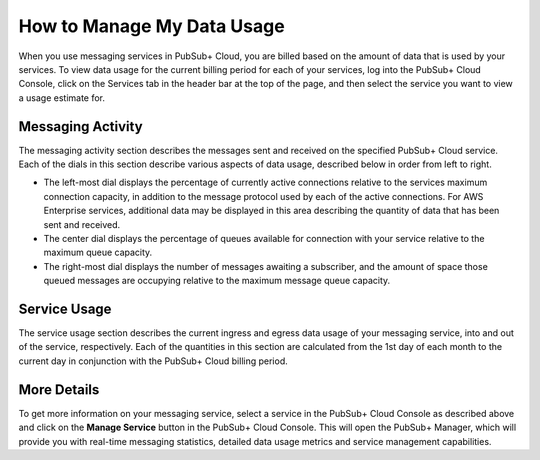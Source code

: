 How to Manage My Data Usage
============================

When you use messaging services in PubSub+ Cloud, you are billed based on the amount of data that is used by your services. To view data usage for the current billing period for
each of your services, log into the PubSub+ Cloud Console, click on the Services tab in the header bar at the top of the page, and then select the service you want to view a
usage estimate for.

.. image:: ../_static/img/service_usage.jpg
   :target: https://console.solace.cloud/services

Messaging Activity
~~~~~~~~~~~~~~~~~~

The messaging activity section describes the messages sent and received on the specified PubSub+ Cloud service. Each of the dials in this section describe various aspects of data
usage, described below in order from left to right.

* The left-most dial displays the percentage of currently active connections relative to the services maximum connection capacity, in addition to the message protocol used by each of the active connections. For AWS Enterprise services, additional data may be displayed in this area describing the quantity of data that has been sent and received.
* The center dial displays the percentage of queues available for connection with your service relative to the maximum queue capacity.
* The right-most dial displays the number of messages awaiting a subscriber, and the amount of space those queued messages are occupying relative to the maximum message queue capacity.

Service Usage
~~~~~~~~~~~~~~

The service usage section describes the current ingress and egress data usage of your messaging service, into and out of the service, respectively. Each of the quantities in this section
are calculated from the 1st day of each month to the current day in conjunction with the PubSub+ Cloud billing period.

More Details
~~~~~~~~~~~~

To get more information on your messaging service, select a service in the PubSub+ Cloud Console as described above and click on the **Manage Service** button in the
PubSub+ Cloud Console. This will open the PubSub+ Manager, which will provide you with real-time messaging statistics, detailed data usage metrics and service management capabilities.